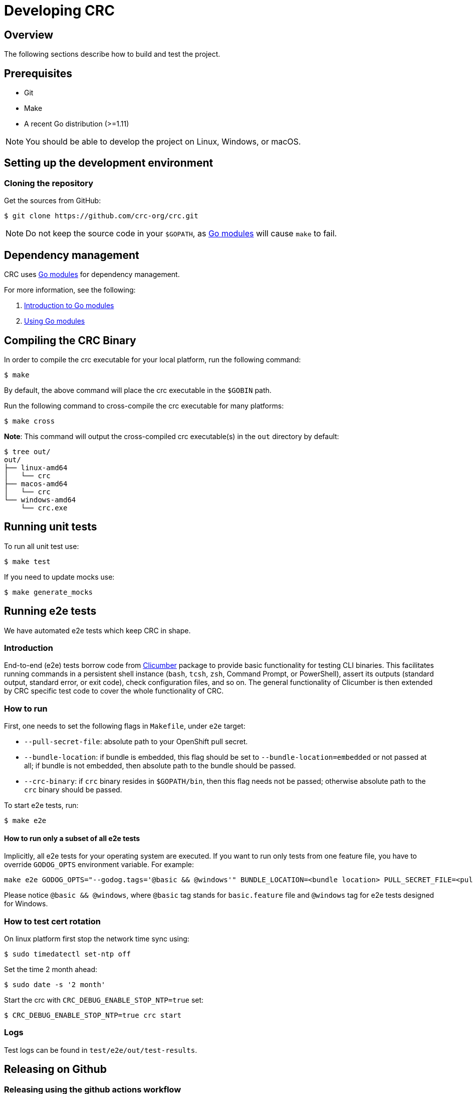 

= Developing CRC

[[developing-overview]]
== Overview

The following sections describe how to build and test the project.

[[develop-prerequisites]]
== Prerequisites

- Git
- Make
- A recent Go distribution (>=1.11)

[NOTE]
====
You should be able to develop the project on Linux, Windows, or macOS.
====

[[set-up-dev-env]]
== Setting up the development environment

[[cloning-repository]]
=== Cloning the repository

Get the sources from GitHub:

----
$ git clone https://github.com/crc-org/crc.git
----

[NOTE]
====
Do not keep the source code in your `$GOPATH`, as link:https://github.com/golang/go/wiki/Modules[Go modules] will cause `make` to fail.
====

[[dependency-management]]
== Dependency management

CRC uses link:https://github.com/golang/go/wiki/Modules[Go modules] for dependency management.

For more information, see the following:

. link:https://github.com/golang/go/wiki/Modules[Introduction to Go modules]
. link:https://blog.golang.org/using-go-modules[Using Go modules]

[[compiling-binaries]]
== Compiling the CRC Binary

In order to compile the crc executable for your local platform, run the following command:

----
$ make
----

By default, the above command will place the crc executable in the `$GOBIN` path.

Run the following command to cross-compile the crc executable for many platforms:

----
$ make cross
----

*Note*: This command will output the cross-compiled crc executable(s) in the `out` directory by default:

----
$ tree out/
out/
├── linux-amd64
│   └── crc
├── macos-amd64
│   └── crc
└── windows-amd64
    └── crc.exe
----

[[running-unit-tests]]
== Running unit tests

To run all unit test use:

[source,bash]
----
$ make test
----

If you need to update mocks use:

[source,bash]
----
$ make generate_mocks
----

[[running-e2e-tests]]
== Running e2e tests

We have automated e2e tests which keep CRC in shape.

[[intro-to-e2e-testing]]
=== Introduction
End-to-end (e2e) tests borrow code from link:http://github.com/crc-org/clicumber[Clicumber] package to provide basic functionality for testing CLI binaries. This facilitates running commands in a persistent shell instance (`bash`, `tcsh`, `zsh`, Command Prompt, or PowerShell), assert its outputs (standard output, standard error, or exit code), check configuration files, and so on. The general functionality of Clicumber is then extended by CRC specific test code to cover the whole functionality of CRC.

[[how-to-run-e2e-tests]]
=== How to run

First, one needs to set the following flags in `Makefile`, under `e2e` target:

- `--pull-secret-file`: absolute path to your OpenShift pull secret.
- `--bundle-location`: if bundle is embedded, this flag should be set to `--bundle-location=embedded` or not passed at all; if bundle is not embedded, then absolute path to the bundle should be passed.
- `--crc-binary`: if `crc` binary resides in `$GOPATH/bin`, then this flag needs not be passed; otherwise absolute path to the `crc` binary should be passed.

To start e2e tests, run:
```bash
$ make e2e
```

==== How to run only a subset of all e2e tests

Implicitly, all e2e tests for your operating system are executed. If you want to run only tests from one feature file, you have to override `GODOG_OPTS` environment variable. For example:

```bash
make e2e GODOG_OPTS="--godog.tags='@basic && @windows'" BUNDLE_LOCATION=<bundle location> PULL_SECRET_FILE=<pull secret path>
```

Please notice `@basic && @windows`, where `@basic` tag stands for `basic.feature` file and `@windows` tag for e2e tests designed for Windows.

[[how-to-test-cert-rotation]]
=== How to test cert rotation

On linux platform first stop the network time sync using:
```
$ sudo timedatectl set-ntp off
```

Set the time 2 month ahead:
```
$ sudo date -s '2 month'
```

Start the crc with `CRC_DEBUG_ENABLE_STOP_NTP=true` set:
```
$ CRC_DEBUG_ENABLE_STOP_NTP=true crc start
```


[[e2e-test-logs]]
=== Logs

Test logs can be found in [filename]`test/e2e/out/test-results`.


[[making-github-release]]
== Releasing on Github

=== Releasing using the github actions workflow

The github actions workflow link:https://github.com/crc-org/crc/actions/workflows/release.yml[`Publish release on github`] creates a draft release and provides a template with all the component versions and the git change log.

To start the workflow go to the link:https://github.com/crc-org/crc/actions/workflows/release.yml[workflow page] and click on the `Run Workflow` button, make sure to choose the appropriate tag for the release.

Once the draft release is available, edit it to include the notable changes for the release and press publish to make it public.

=== Releasing using the `gh-release.sh` script

In the CRC repository, we have a script link:https://github.com/crc-org/crc/blob/main/gh-release.sh[`gh-release.sh`] which uses the link:https://cli.github.com[`gh`] tool, make sure it is installed.

Create a markdown file containing a list of the notable changes named `notable_changes.txt` in the same directory as the script.

An example `notable_changes.txt`:

[source,bash]
----
$ cat notable_changes.txt
- Fixes a bug where `oc` binary was not extracted from bundle when using microshift preset [#3581](https://github.com/crc-org/crc/issues/3581)
- Adds 'microshift' as a possible value to the help string of the 'preset' confg option [#3576](https://github.com/crc-org/crc/issues/3576)
----

Then run the script from the release tag and follow the prompts, it'll ask for confirmation before pushing the draft release to github.

[NOTE]
====
The script will exit with error if it doesn't find a tag starting with `v` in the current git HEAD.
====

[source,bash]
----
$ git checkout v2.18.0
$ ./gh-release.sh
----

Verify the draft release on the releases page and if everything looks good press publish to make the release public.
